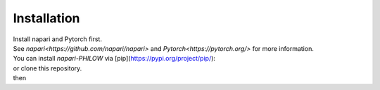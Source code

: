 .. installation::
    
Installation
============


| Install napari and Pytorch first. 
| See `napari<https://github.com/napari/napari>` and `Pytorch<https://pytorch.org/>` for more information. 

| You can install `napari-PHILOW` via [pip](https://pypi.org/project/pip/): 

.. code-block::
    pip install napari-PHILOW

| or clone this repository.
| then 

.. code-block::
    cd PHILOW
    pip install -e .